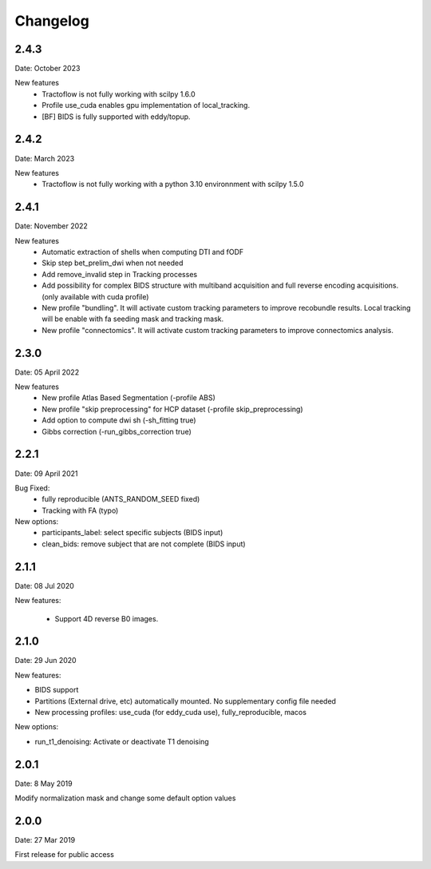 Changelog
=========

2.4.3
########
Date: October 2023

New features
  - Tractoflow is not fully working with scilpy 1.6.0
  - Profile use_cuda enables gpu implementation of local_tracking.
  - [BF] BIDS is fully supported with eddy/topup.

2.4.2
########
Date: March 2023

New features
  - Tractoflow is not fully working with a python 3.10 environnment with scilpy 1.5.0

2.4.1
########
Date: November 2022

New features
  - Automatic extraction of shells when computing DTI and fODF
  - Skip step bet_prelim_dwi when not needed
  - Add remove_invalid step in Tracking processes
  - Add possibility for complex BIDS structure with multiband acquisition and full reverse encoding acquisitions. (only available with cuda profile)
  - New profile "bundling". It will activate custom tracking parameters to improve recobundle results. Local tracking will be enable with fa seeding mask and tracking mask.
  - New profile "connectomics". It will activate custom tracking parameters to improve connectomics analysis.

2.3.0
########
Date: 05 April 2022

New features
  - New profile Atlas Based Segmentation (-profile ABS)
  - New profile "skip preprocessing" for HCP dataset (-profile skip_preprocessing)
  - Add option to compute dwi sh (-sh_fitting true)
  - Gibbs correction (-run_gibbs_correction true)


2.2.1
#########
Date: 09 April 2021

Bug Fixed:
  - fully reproducible (ANTS_RANDOM_SEED fixed)
  - Tracking with FA (typo)

New options:
  - participants_label: select specific subjects (BIDS input)
  - clean_bids: remove subject that are not complete (BIDS input)

2.1.1
#########
Date: 08 Jul 2020

New features:

  - Support 4D reverse B0 images.

2.1.0
#########
Date: 29 Jun 2020

New features:

- BIDS support
- Partitions (External drive, etc) automatically mounted. No supplementary config file needed
- New processing profiles: use_cuda (for eddy_cuda use), fully_reproducible, macos

New options:

- run_t1_denoising: Activate or deactivate T1 denoising

2.0.1
#########
Date: 8 May 2019

Modify normalization mask and change some default option values

2.0.0
#########
Date: 27 Mar 2019

First release for public access
